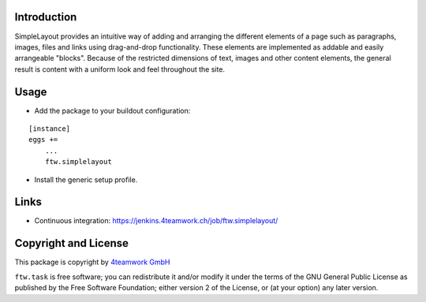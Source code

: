 Introduction
============


SimpleLayout provides an intuitive way of adding and arranging the different
elements of a page such as paragraphs, images, files and links using
drag-and-drop functionality.
These elements are implemented as addable and easily arrangeable "blocks".
Because of the restricted dimensions of text, images and other content elements,
the general result is content with a uniform look and feel throughout the site.


Usage
=====

- Add the package to your buildout configuration:

::

    [instance]
    eggs +=
        ...
        ftw.simplelayout

- Install the generic setup profile.


Links
=====

- Continuous integration: https://jenkins.4teamwork.ch/job/ftw.simplelayout/


Copyright and License
=====================

This package is copyright by `4teamwork GmbH <http://www.4teamwork.ch/>`_

``ftw.task`` is free software; you can redistribute it and/or modify
it under the terms of the GNU General Public License as published by
the Free Software Foundation; either version 2 of the License, or
(at your option) any later version.
